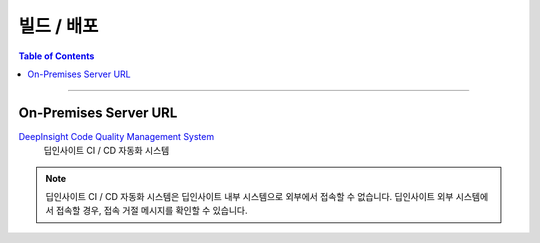 *********************************
빌드 / 배포
*********************************

.. contents:: Table of Contents

---------

On-Premises Server URL
=======================

`DeepInsight Code Quality Management System <http://14.35.255.147:9110/>`__
    딥인사이트 CI / CD 자동화 시스템

.. note::
    딥인사이트 CI / CD 자동화 시스템은 딥인사이트 내부 시스템으로 외부에서 접속할 수 없습니다.
    딥인사이트 외부 시스템에서 접속할 경우, 접속 거절 메시지를 확인할 수 있습니다.

